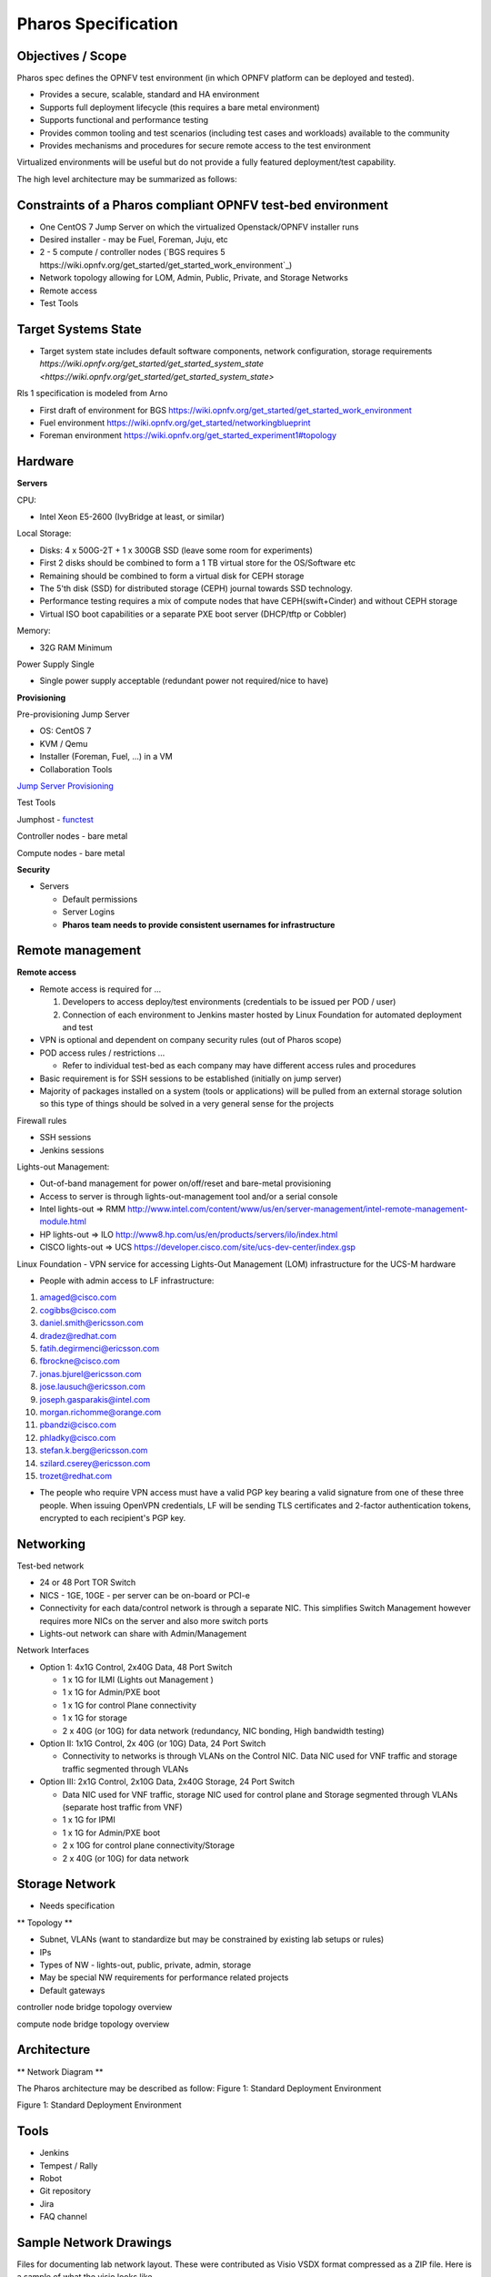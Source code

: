 Pharos Specification
=====================

Objectives / Scope
-------------------

Pharos spec defines the OPNFV test environment (in which OPNFV platform can be deployed and tested). 

- Provides a secure, scalable, standard and HA environment
- Supports full deployment lifecycle (this requires a bare metal environment)
- Supports functional and performance testing
- Provides common tooling and test scenarios (including test cases and workloads) available to the community
- Provides mechanisms and procedures for secure remote access to the test environment

Virtualized environments will be useful but do not provide a fully featured deployment/test capability.

The high level architecture may be summarized as follows:

.. image:: images/pharos-archi1.jpg

Constraints of a Pharos compliant OPNFV test-bed environment
-------------------------------------------------------------

- One CentOS 7 Jump Server on which the virtualized Openstack/OPNFV installer runs 
- Desired installer - may be Fuel, Foreman, Juju, etc
- 2 - 5 compute / controller nodes (`BGS requires 5 https://wiki.opnfv.org/get_started/get_started_work_environment`_)
- Network topology allowing for LOM, Admin, Public, Private, and Storage Networks
- Remote access
- Test Tools

Target Systems State
---------------------

- Target system state includes default software components, network configuration, storage requirements `https://wiki.opnfv.org/get_started/get_started_system_state <https://wiki.opnfv.org/get_started/get_started_system_state>`


Rls 1 specification is modeled from Arno

* First draft of environment for BGS https://wiki.opnfv.org/get_started/get_started_work_environment
* Fuel environment https://wiki.opnfv.org/get_started/networkingblueprint
* Foreman environment https://wiki.opnfv.org/get_started_experiment1#topology

Hardware
---------

**Servers**

CPU:

* Intel Xeon E5-2600 (IvyBridge at least, or similar)

Local Storage:

* Disks: 4 x 500G-2T + 1 x 300GB SSD (leave some room for experiments)
* First 2 disks should be combined to form a 1 TB virtual store for the OS/Software etc
* Remaining should be combined to form a virtual disk for CEPH storage
* The 5'th disk (SSD) for distributed storage (CEPH) journal towards SSD technology.
* Performance testing requires a mix of compute nodes that have CEPH(swift+Cinder) and without CEPH storage
* Virtual ISO boot capabilities or a separate PXE boot server (DHCP/tftp or Cobbler)

Memory:

* 32G RAM Minimum

Power Supply Single

* Single power supply acceptable (redundant power not required/nice to have)

**Provisioning**

Pre-provisioning Jump Server

* OS: CentOS 7 
* KVM / Qemu
* Installer (Foreman, Fuel, ...) in a VM
* Collaboration Tools

`Jump Server Provisioning <http://wiki.opnfv.org>`_

Test Tools

Jumphost - `functest <http://artifacts.opnfv.org/functest/docs/functest.html>`_

Controller nodes - bare metal

Compute nodes - bare metal

**Security**

- Servers

  - Default permissions
  - Server Logins
  - **Pharos team needs to provide consistent usernames for infrastructure**

Remote management
------------------

**Remote access**

- Remote access is required for …

  1. Developers to access deploy/test environments (credentials to be issued per POD / user)
  2. Connection of each environment to Jenkins master hosted by Linux Foundation for automated deployment and test

- VPN is optional and dependent on company security rules (out of Pharos scope)
- POD access rules / restrictions …

  - Refer to individual test-bed as each company may have different access rules and procedures

- Basic requirement is for SSH sessions to be established (initially on jump server)
- Majority of packages installed on a system (tools or applications) will be pulled from an external storage solution so this type of things should be solved in a very general sense for the projects

Firewall rules

- SSH sessions
- Jenkins sessions

Lights-out Management:

- Out-of-band management for power on/off/reset and bare-metal provisioning
- Access to server is through lights-out-management tool and/or a serial console
- Intel lights-out ⇒ RMM http://www.intel.com/content/www/us/en/server-management/intel-remote-management-module.html
- HP lights-out ⇒ ILO http://www8.hp.com/us/en/products/servers/ilo/index.html
- CISCO lights-out ⇒ UCS https://developer.cisco.com/site/ucs-dev-center/index.gsp

Linux Foundation - VPN service for accessing Lights-Out Management (LOM) infrastructure for the UCS-M hardware

- People with admin access to LF infrastructure:

1. amaged@cisco.com
2. cogibbs@cisco.com
3. daniel.smith@ericsson.com
4. dradez@redhat.com
5. fatih.degirmenci@ericsson.com
6. fbrockne@cisco.com
7. jonas.bjurel@ericsson.com
8. jose.lausuch@ericsson.com
9. joseph.gasparakis@intel.com
10. morgan.richomme@orange.com
11. pbandzi@cisco.com
12. phladky@cisco.com
13. stefan.k.berg@ericsson.com
14. szilard.cserey@ericsson.com
15. trozet@redhat.com

- The people who require VPN access must have a valid PGP key bearing a valid signature from one of these three people. When issuing OpenVPN credentials, LF will be sending TLS certificates and 2-factor authentication tokens, encrypted to each recipient's PGP key.

Networking
-----------

Test-bed network

* 24 or 48 Port TOR Switch
* NICS - 1GE, 10GE - per server can be on-board or PCI-e
* Connectivity for each data/control network is through a separate NIC. This simplifies Switch Management however requires more NICs on the server and also more switch ports
* Lights-out network can share with Admin/Management

Network Interfaces

* Option 1: 4x1G Control, 2x40G Data, 48 Port Switch

  * 1 x 1G for ILMI (Lights out Management )
  * 1 x 1G for Admin/PXE boot
  * 1 x 1G for control Plane connectivity
  * 1 x 1G for storage
  * 2 x 40G (or 10G) for data network (redundancy, NIC bonding, High bandwidth testing)

* Option II: 1x1G Control, 2x 40G (or 10G) Data, 24 Port Switch

  * Connectivity to networks is through VLANs on the Control NIC. Data NIC used for VNF traffic and storage traffic segmented through VLANs

* Option III: 2x1G Control, 2x10G Data, 2x40G Storage, 24 Port Switch

  * Data NIC used for VNF traffic, storage NIC used for control plane and Storage segmented through VLANs (separate host traffic from VNF)
  * 1 x 1G for IPMI
  * 1 x 1G for Admin/PXE boot
  * 2 x 10G for control plane connectivity/Storage
  * 2 x 40G (or 10G) for data network

Storage Network
----------------

- Needs specification

** Topology **

- Subnet, VLANs (want to standardize but may be constrained by existing lab setups or rules)
- IPs
- Types of NW - lights-out, public, private, admin, storage
- May be special NW requirements for performance related projects
- Default gateways

.. image:: images/bridge1.png

controller node bridge topology overview


.. image:: images/bridge2.png

compute node bridge topology overview

Architecture
-------------

** Network Diagram **

The Pharos architecture may be described as follow: Figure 1: Standard Deployment Environment

.. image:: images/opnfv-pharos-diagram-v01.jpg

Figure 1: Standard Deployment Environment


Tools
------

- Jenkins
- Tempest / Rally
- Robot
- Git repository
- Jira
- FAQ channel

Sample Network Drawings
-----------------------

Files for documenting lab network layout. These were contributed as Visio VSDX format compressed as a ZIP file. Here is a sample of what the visio looks like.

Download the visio zip file here: `opnfv-example-lab-diagram.vsdx.zip <https://wiki.opnfv.org/_media/opnfv-example-lab-diagram.vsdx.zip>`

.. image:: images/opnfv-example-lab-diagram.png

FYI: `Here <http://www.opendaylight.org/community/community-labs>` is what the OpenDaylight lab wiki pages look like.


